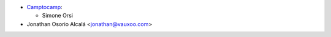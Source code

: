 * `Camptocamp <https://www.camptocamp.com>`_:

  * Simone Orsi
* Jonathan Osorio Alcalá <jonathan@vauxoo.com>
